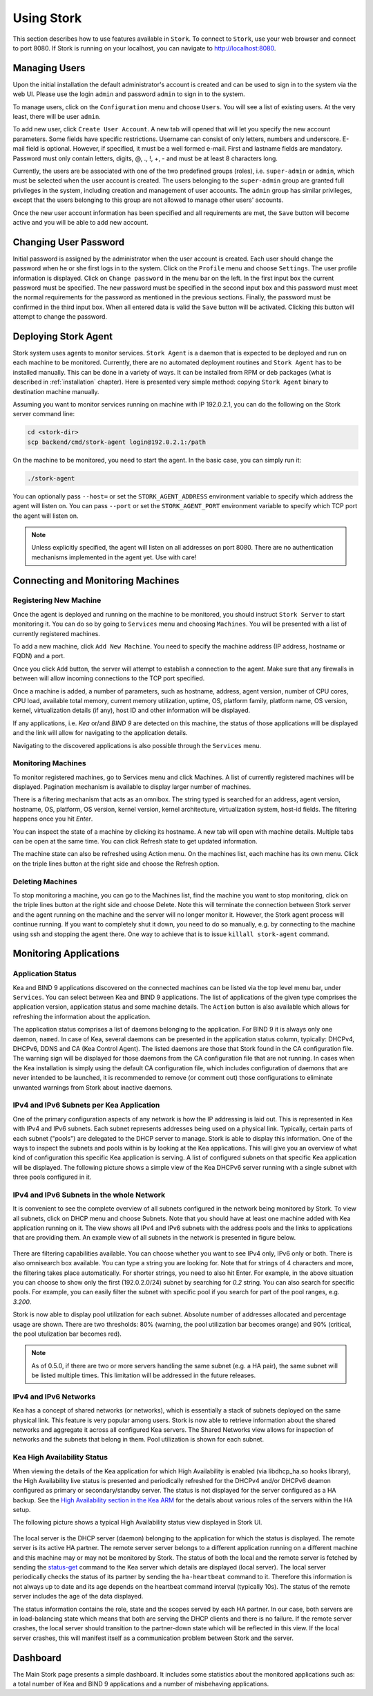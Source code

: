 .. _usage:

***********
Using Stork
***********

This section describes how to use features available in ``Stork``. To connect to ``Stork``, use your
web browser and connect to port 8080. If Stork is running on your localhost, you can navigate
to http://localhost:8080.

Managing Users
==============

Upon the initial installation the default administrator's account is created and can be used to
sign in to the system via the web UI. Please use the login ``admin`` and password ``admin`` to
sign in to the system.

To manage users, click on the ``Configuration`` menu and choose ``Users``. You will see a list of
existing users. At the very least, there will be user ``admin``.

To add new user, click ``Create User Account``. A new tab will opened that will let you specify the
new account parameters. Some fields have specific restrictions. Username can consist of only
letters, numbers and underscore. E-mail field is optional. However, if specified, it must be a well
formed e-mail. First and lastname fields are mandatory. Password must only contain letters, digits,
@, ., !, +, - and must be at least 8 characters long.

Currently, the users are be associated with one of the two predefined groups (roles),
i.e. ``super-admin`` or ``admin``, which must be selected when the user account is created. The
users belonging to the ``super-admin`` group are granted full privileges in the system, including
creation and management of user accounts. The ``admin`` group has similar privileges, except that
the users belonging to this group are not allowed to manage other users' accounts.

Once the new user account information has been specified and all requirements are met, the
``Save`` button will become active and you will be able to add new account.

Changing User Password
======================

Initial password is assigned by the administrator when the user account is created.
Each user should change the password when he or she first logs in to the system.
Click on the ``Profile`` menu and choose ``Settings``. The user profile information
is displayed. Click on ``Change password`` in the menu bar on the left. In the first
input box the current password must be specified. The new password must be specified
in the second input box and this password must meet the normal requirements for the
password as mentioned in the previous sections. Finally, the password must be confirmed
in the third input box. When all entered data is valid the ``Save`` button will be
activated. Clicking this button will attempt to change the password.


Deploying Stork Agent
=====================

Stork system uses agents to monitor services. ``Stork Agent`` is a daemon that is expected
to be deployed and run on each machine to be monitored. Currently, there are no automated
deployment routines and ``Stork Agent`` has to be installed manually.
This can be done in a variety of ways. It can be installed from RPM or deb packages
(what is described in :ref:`installation` chapter). Here is presented very simple method: copying
``Stork Agent`` binary to destination machine manually.

Assuming you want to monitor services running on machine with IP 192.0.2.1, you can do the following
on the Stork server command line:

.. code:: console

    cd <stork-dir>
    scp backend/cmd/stork-agent login@192.0.2.1:/path

On the machine to be monitored, you need to start the agent. In the basic case, you can simply
run it:

.. code:: console

    ./stork-agent

You can optionally pass ``--host=`` or set the ``STORK_AGENT_ADDRESS`` environment variable to
specify which address the agent will listen on. You can pass ``--port`` or set the ``STORK_AGENT_PORT``
environment variable to specify which TCP port the agent will listen on.

.. note::

   Unless explicitly specified, the agent will listen on all addresses on port 8080. There are no
   authentication mechanisms implemented in the agent yet. Use with care!

Connecting and Monitoring Machines
==================================

Registering New Machine
~~~~~~~~~~~~~~~~~~~~~~~

Once the agent is deployed and running on the machine to be monitored, you should instruct
``Stork Server`` to start monitoring it. You can do so by going to ``Services`` menu
and choosing ``Machines``. You will be presented with a list of currently registered machines.

To add a new machine, click ``Add New Machine``. You need to specify the machine address (IP address,
hostname or FQDN) and a port.

Once you click ``Add`` button, the server will attempt to establish a connection to the agent.
Make sure that any firewalls in between will allow incoming connections to the TCP port specified.

Once a machine is added, a number of parameters, such as hostname, address, agent version, number
of CPU cores, CPU load, available total memory, current memory utilization, uptime, OS, platform
family, platform name, OS version, kernel, virtualization details (if any), host ID and other
information will be displayed.

If any applications, i.e. `Kea` or/and `BIND 9` are detected on this machine, the status of those
applications will be displayed and the link will allow for navigating to the application
details.

Navigating to the discovered applications is also possible through the ``Services`` menu.


Monitoring Machines
~~~~~~~~~~~~~~~~~~~

To monitor registered machines, go to Services menu and click Machines. A list of currently
registered machines will be displayed. Pagination mechanism is available to display larger
number of machines.

There is a filtering mechanism that acts as an omnibox. The string typed is searched for an address,
agent version, hostname, OS, platform, OS version, kernel version, kernel architecture,
virtualization system, host-id fields. The filtering happens once you hit `Enter`.

You can inspect the state of a machine by clicking its hostname. A new tab will open with machine
details. Multiple tabs can be open at the same time. You can click Refresh state to get updated
information.

The machine state can also be refreshed using Action menu. On the machines list, each machine has
its own menu. Click on the triple lines button at the right side and choose the Refresh option.

Deleting Machines
~~~~~~~~~~~~~~~~~

To stop monitoring a machine, you can go to the Machines list, find the machine you want to stop
monitoring, click on the triple lines button at the right side and choose Delete. Note this will
terminate the connection between Stork server and the agent running on the machine and the server
will no longer monitor it. However, the Stork agent process will continue running. If you want to
completely shut it down, you need to do so manually, e.g. by connecting to the machine using ssh and
stopping the agent there. One way to achieve that is to issue ``killall stork-agent`` command.


Monitoring Applications
=======================

Application Status
~~~~~~~~~~~~~~~~~~

Kea and BIND 9 applications discovered on the connected machines can be listed via the top level
menu bar, under ``Services``. You can select between Kea and BIND 9 applications. The list
of applications of the given type comprises the application version, application status and some
machine details. The ``Action`` button is also available which allows for refreshing the
information about the application.

The application status comprises a list of daemons belonging to the application. For BIND 9 it
is always only one daemon, ``named``. In case of Kea, several daemons can be presented in the
application status column, typically: DHCPv4, DHCPv6, DDNS and CA (Kea Control Agent). The
listed daemons are those that Stork found in the CA configuration file. The warning sign
will be displayed for those daemons from the CA configuration file that are not running.
In cases when the Kea installation is simply using the default CA configuration file,
which includes configuration of daemons that are never intended to be launched, it is
recommended to remove (or comment out) those configurations to eliminate unwanted
warnings from Stork about inactive daemons.

IPv4 and IPv6 Subnets per Kea Application
~~~~~~~~~~~~~~~~~~~~~~~~~~~~~~~~~~~~~~~~~

One of the primary configuration aspects of any network is how the IP addressing is laid out.  This
is represented in Kea with IPv4 and IPv6 subnets. Each subnet represents addresses being used on a
physical link. Typically, certain parts of each subnet ("pools") are delegated to the DHCP server to
manage. Stork is able to display this information. One of the ways to inspect the subnets and pools
within is by looking at the Kea applications. This will give you an overview of what kind of
configuration this specific Kea application is serving. A list of configured subnets on that
specific Kea application will be displayed. The following picture shows a simple view of the Kea
DHCPv6 server running with a single subnet with three pools configured in it.

.. figure:: static/kea-subnets6.png
   :alt: View of Subnets assigned to a single Kea application

IPv4 and IPv6 Subnets in the whole Network
~~~~~~~~~~~~~~~~~~~~~~~~~~~~~~~~~~~~~~~~~~

It is convenient to see the complete overview of all subnets configured in the network being
monitored by Stork. To view all subnets, click on DHCP menu and choose Subnets. Note that you should
have at least one machine added with Kea application running on it. The view shows all IPv4 and IPv6
subnets with the address pools and the links to applications that are providing them. An example
view of all subnets in the network is presented in figure below.

.. figure:: static/kea-subnets-list.png
   :alt: List of all subnets in the network

There are filtering capabilities available. You can choose whether you want to see IPv4 only, IPv6
only or both. There is also omnisearch box available. You can type a string you are looking
for. Note that for strings of 4 characters and more, the filtering takes place automatically. For
shorter strings, you need to also hit Enter. For example, in the above situation you can choose to
show only the first (192.0.2.0/24) subnet by searching for *0.2* string. You can also search for
specific pools. For example, you can easily filter the subnet with specific pool if you search for
part of the pool ranges, e.g. *3.200*.

Stork is now able to display pool utilization for each subnet. Absolute number of addresses
allocated and percentage usage are shown. There are two thresholds: 80% (warning, the pool
utilization bar becomes orange) and 90% (critical, the pool utulization bar becomes red).

.. note::

   As of 0.5.0, if there are two or more servers handling the same subnet (e.g. a HA pair), the same
   subnet will be listed multiple times. This limitation will be addressed in the future releases.

IPv4 and IPv6 Networks
~~~~~~~~~~~~~~~~~~~~~~

Kea has a concept of shared networks (or networks), which is essentially a stack of subnets
deployed on the same physical link. This feature is very popular among users. Stork is now able
to retrieve information about the shared networks and aggregate it across all configured Kea servers.
The Shared Networks view allows for inspection of networks and the subnets that belong in them.
Pool utilization is shown for each subnet.


Kea High Availability Status
~~~~~~~~~~~~~~~~~~~~~~~~~~~~

When viewing the details of the Kea application for which High Availability is enabled
(via libdhcp_ha.so hooks library), the High Availability live status is presented
and periodically refreshed for the DHCPv4 and/or DHCPv6 deamon configured as primary
or secondary/standby server. The status is not displayed for the server configured
as a HA backup. See the `High Availability section in the Kea ARM <https://kea.readthedocs.io/en/latest/arm/hooks.html#ha-high-availability>`_
for the details about various roles of the servers within the HA setup.

The following picture shows a typical High Availability status view displayed in
Stork UI.

.. figure:: static/kea-ha-status.png
   :alt: High Availability status example

The local server is the DHCP server (daemon) belonging to the application for which
the status is displayed. The remote server is its active HA partner. The remote
server server belongs to a different application running on a different machine
and this machine may or may not be monitored by Stork. The status of both the
local and the remote server is fetched by sending the
`status-get <https://kea.readthedocs.io/en/latest/arm/hooks.html#the-status-get-command>`_
command to the Kea server which details are displayed (local server). The local
server periodically checks the status of its partner by sending the
``ha-heartbeat`` command to it. Therefore this information is not always up to
date and its age depends on the heartbeat command interval (typically 10s). The
status of the remote server includes the age of the data displayed.

The status information contains the role, state and the scopes served by each
HA partner. In our case, both servers are in load-balancing state which
means that both are serving the DHCP clients and there is no failure. If the
remote server crashes, the local server should transition to the partner-down
state which will be reflected in this view. If the local server crashes, this
will manifest itself as a communication problem between Stork and the
server.


Dashboard
=========

The Main Stork page presents a simple dashboard. It includes some statistics about the monitored
applications such as: a total number of Kea and BIND 9 applications and a number of misbehaving
applications.
